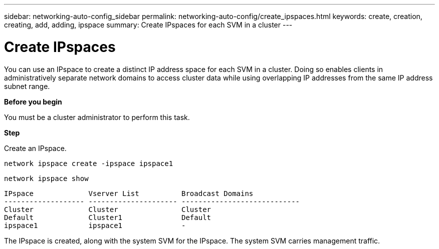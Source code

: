 ---
sidebar: networking-auto-config_sidebar
permalink: networking-auto-config/create_ipspaces.html
keywords: create, creation, creating, add, adding, ipspace
summary: Create IPspaces for each SVM in a cluster
---

= Create IPspaces
:hardbreaks:
:nofooter:
:icons: font
:linkattrs:
:imagesdir: ./media/

//
// This file was created with NDAC Version 2.0 (August 17, 2020)
//
// 2020-11-23 12:34:43.382651
//

[.lead]
You can use an IPspace to create a distinct IP address space for each SVM in a cluster. Doing so enables clients in administratively separate network domains to access cluster data while using overlapping IP addresses from the same IP address subnet range.

*Before you begin*

You must be a cluster administrator to perform this task.

*Step*

Create an IPspace.

`network ipspace create -ipspace ipspace1`

`network ipspace show`

....
IPspace             Vserver List          Broadcast Domains
------------------- --------------------- ----------------------------
Cluster             Cluster               Cluster
Default             Cluster1              Default
ipspace1            ipspace1              -
....

The IPspace is created, along with the system SVM for the IPspace. The system SVM carries management traffic.
